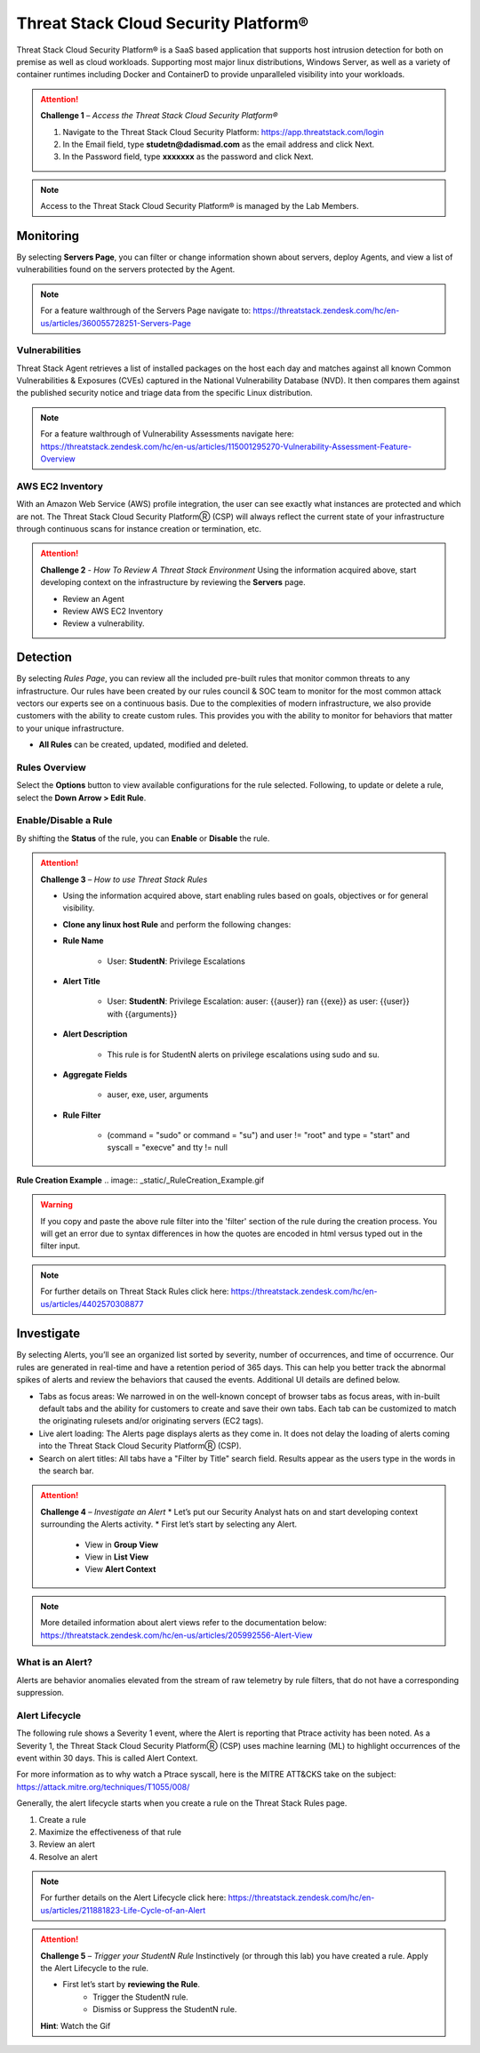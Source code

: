 Threat Stack Cloud Security Platform®
*************************************

Threat Stack Cloud Security Platform® is a SaaS based application that supports host intrusion detection for both on premise as well as cloud workloads. Supporting most major linux distributions, Windows Server, as well as a variety of container runtimes including Docker and ContainerD to provide unparalleled visibility into your workloads.

.. image:: _static/_Login.gif

.. attention:: 
 **Challenge 1** – *Access the Threat Stack Cloud Security Platform®*

 1. Navigate to the Threat Stack Cloud Security Platform: https://app.threatstack.com/login 
 2. In the Email field, type **studetn@dadismad.com** as the email address and click Next. 
 3. In the Password field, type **xxxxxxx** as the password and click Next. 

.. note::
 Access to the Threat Stack Cloud Security Platform® is managed by the Lab Members.

Monitoring
-----------
By selecting **Servers Page**, you can filter or change information shown about servers, deploy Agents, and view a list of vulnerabilities found on the servers protected by the Agent. 

.. image:: _static/_ServerPages.gif

.. note::
 For a feature walthrough of the Servers Page navigate to: https://threatstack.zendesk.com/hc/en-us/articles/360055728251-Servers-Page 

Vulnerabilities
^^^^^^^^^^^^^^^
Threat Stack Agent retrieves a list of installed packages on the host each day and matches against all known Common Vulnerabilities & Exposures (CVEs) captured in the National Vulnerability Database (NVD). It then compares them against the published security notice and triage data from the specific Linux distribution. 

.. note::
 For a feature walthrough of Vulnerability Assessments navigate here: https://threatstack.zendesk.com/hc/en-us/articles/115001295270-Vulnerability-Assessment-Feature-Overview 

.. image:: _static/_ServerPages_Vulns.gif

AWS EC2 Inventory 
^^^^^^^^^^^^^^^
With an Amazon Web Service (AWS) profile integration, the user can see exactly what instances are protected and which are not. The Threat Stack Cloud Security PlatformⓇ (CSP) will always reflect the current state of your infrastructure through continuous scans for instance creation or termination, etc. 

.. image:: _static/_ServerPages_AllEC2.gif

.. attention:: 
 **Challenge 2** - *How To Review A Threat Stack Environment*
 Using the information acquired above, start developing context on the infrastructure by reviewing the **Servers** page.
 
 * Review an Agent
 * Review AWS EC2 Inventory
 * Review a vulnerability. 

Detection
---------

By selecting *Rules Page*, you can review all the included pre-built rules that monitor common threats to any infrastructure. Our rules have been created by our rules council & SOC team to monitor for the most common attack vectors our experts see on a continuous basis. Due to the complexities of modern infrastructure, we also provide customers with the ability to create custom rules. This provides you with the ability to monitor for behaviors that matter to your unique infrastructure. 

* **All Rules** can be created, updated, modified and deleted.

.. image:: _static/_RulesPage.gif


Rules Overview
^^^^^^^^^^^^^^^
Select the **Options** button to view available configurations for the rule selected. Following, to update or delete a rule, select the **Down Arrow > Edit Rule**. 

.. image:: _static/_RulesPage_Drawer.gif


Enable/Disable a Rule 
^^^^^^^^^^^^^^^^^^^^^
By shifting the **Status** of the rule, you can **Enable** or **Disable** the rule.  


.. image:: _static/_Enable_Sample_Rule.gif

.. attention:: 
 **Challenge 3** – *How to use Threat Stack Rules*

 * Using the information acquired above, start enabling rules based on goals, objectives or for general visibility. 

 * **Clone any linux host Rule** and perform the following changes: 


 * **Rule Name**

    * User: **StudentN**: Privilege Escalations

 * **Alert Title**

    * User: **StudentN**: Privilege Escalation: auser: {{auser}} ran {{exe}} as user: {{user}} with {{arguments}} 

 * **Alert Description**

    * This rule is for StudentN alerts on privilege escalations using sudo and su. 

 * **Aggregate Fields**

    * auser, exe, user, arguments 

 * **Rule Filter**

    * (command = "sudo" or command = "su") and user != "root" and type = "start" and syscall = "execve" and tty != null 

**Rule Creation Example**
.. image:: _static/_RuleCreation_Example.gif
   
.. warning::
   If you copy and paste the above rule filter into the 'filter' section of the rule during the creation process. You will get an error due to syntax      differences in how the quotes are encoded in html versus typed out in the filter input.
   
.. note::
   For further details on Threat Stack Rules click here: https://threatstack.zendesk.com/hc/en-us/articles/4402570308877



Investigate
---------------------

.. image:: _static/_AlertPage.gif

By selecting Alerts, you’ll see an organized list sorted by severity, number of occurrences, and time of occurrence. Our rules are generated in real-time and have a retention period of 365 days. This can help you better track the abnormal spikes of alerts and review the behaviors that caused the events. Additional UI details are defined below. 

* Tabs as focus areas: We narrowed in on the well-known concept of browser tabs as focus areas, with in-built default tabs and the ability for customers to create and save their own tabs. Each tab can be customized to match the originating rulesets and/or originating servers (EC2 tags). 

* Live alert loading: The Alerts page displays alerts as they come in. It does not delay the loading of alerts coming into the Threat Stack Cloud Security PlatformⓇ (CSP). 

* Search on alert titles: All tabs have a "Filter by Title" search field. Results appear as the users type in the words in the search bar. 
 
.. attention:: 
 **Challenge 4** – *Investigate an Alert*
 * Let’s put our Security Analyst hats on and start developing context surrounding the Alerts activity. 
 * First let’s start by selecting any Alert. 
   * View in **Group View**
   * View in **List View**
   * View **Alert Context**

.. note::
 More detailed information about alert views refer to the documentation below: https://threatstack.zendesk.com/hc/en-us/articles/205992556-Alert-View

What is an Alert? 
^^^^^^^^^^^^^^^^^

Alerts are behavior anomalies elevated from the stream of raw telemetry by rule filters, that do not have a corresponding suppression.


Alert Lifecycle
^^^^^^^^^^^^^^^^

The following rule shows a Severity 1 event, where the Alert is reporting that Ptrace activity has been noted. As a Severity 1, the Threat Stack Cloud Security PlatformⓇ (CSP) uses machine learning (ML) to highlight occurrences of the event within 30 days. This is called Alert Context.

For more information as to why watch a Ptrace syscall, here is the MITRE ATT&CKS take on the subject: https://attack.mitre.org/techniques/T1055/008/ 


.. image:: _static/_AlertPage_AlertContext.gif

Generally, the alert lifecycle starts when you create a rule on the Threat Stack Rules page. 

1. Create a rule 
2. Maximize the effectiveness of that rule 
3. Review an alert 
4. Resolve an alert 

.. note:: 

   For further details on the Alert Lifecycle click here: https://threatstack.zendesk.com/hc/en-us/articles/211881823-Life-Cycle-of-an-Alert

.. attention:: 
 **Challenge 5** – *Trigger your StudentN Rule*
 Instinctively (or through this lab) you have created a rule. Apply the Alert Lifecycle to the rule. 

 * First let’s start by **reviewing the Rule**. 
    * Trigger the StudentN rule. 
    * Dismiss or Suppress the StudentN rule. 

 **Hint**: Watch the Gif
